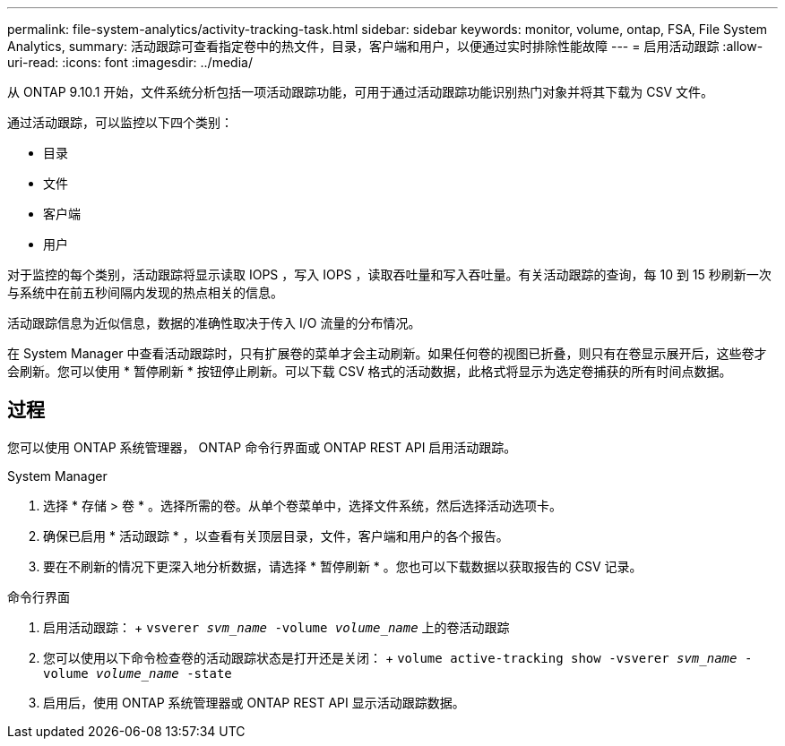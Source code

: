 ---
permalink: file-system-analytics/activity-tracking-task.html 
sidebar: sidebar 
keywords: monitor, volume, ontap, FSA, File System Analytics, 
summary: 活动跟踪可查看指定卷中的热文件，目录，客户端和用户，以便通过实时排除性能故障 
---
= 启用活动跟踪
:allow-uri-read: 
:icons: font
:imagesdir: ../media/


[role="lead"]
从 ONTAP 9.10.1 开始，文件系统分析包括一项活动跟踪功能，可用于通过活动跟踪功能识别热门对象并将其下载为 CSV 文件。

通过活动跟踪，可以监控以下四个类别：

* 目录
* 文件
* 客户端
* 用户


对于监控的每个类别，活动跟踪将显示读取 IOPS ，写入 IOPS ，读取吞吐量和写入吞吐量。有关活动跟踪的查询，每 10 到 15 秒刷新一次与系统中在前五秒间隔内发现的热点相关的信息。

活动跟踪信息为近似信息，数据的准确性取决于传入 I/O 流量的分布情况。

在 System Manager 中查看活动跟踪时，只有扩展卷的菜单才会主动刷新。如果任何卷的视图已折叠，则只有在卷显示展开后，这些卷才会刷新。您可以使用 * 暂停刷新 * 按钮停止刷新。可以下载 CSV 格式的活动数据，此格式将显示为选定卷捕获的所有时间点数据。



== 过程

您可以使用 ONTAP 系统管理器， ONTAP 命令行界面或 ONTAP REST API 启用活动跟踪。

[role="tabbed-block"]
====
.System Manager
--
. 选择 * 存储 > 卷 * 。选择所需的卷。从单个卷菜单中，选择文件系统，然后选择活动选项卡。
. 确保已启用 * 活动跟踪 * ，以查看有关顶层目录，文件，客户端和用户的各个报告。
. 要在不刷新的情况下更深入地分析数据，请选择 * 暂停刷新 * 。您也可以下载数据以获取报告的 CSV 记录。


--
.命令行界面
--
. 启用活动跟踪： + `vsverer _svm_name_ -volume _volume_name_` 上的卷活动跟踪
. 您可以使用以下命令检查卷的活动跟踪状态是打开还是关闭： + `volume active-tracking show -vsverer _svm_name_ -volume _volume_name_ -state`
. 启用后，使用 ONTAP 系统管理器或 ONTAP REST API 显示活动跟踪数据。


--
====
